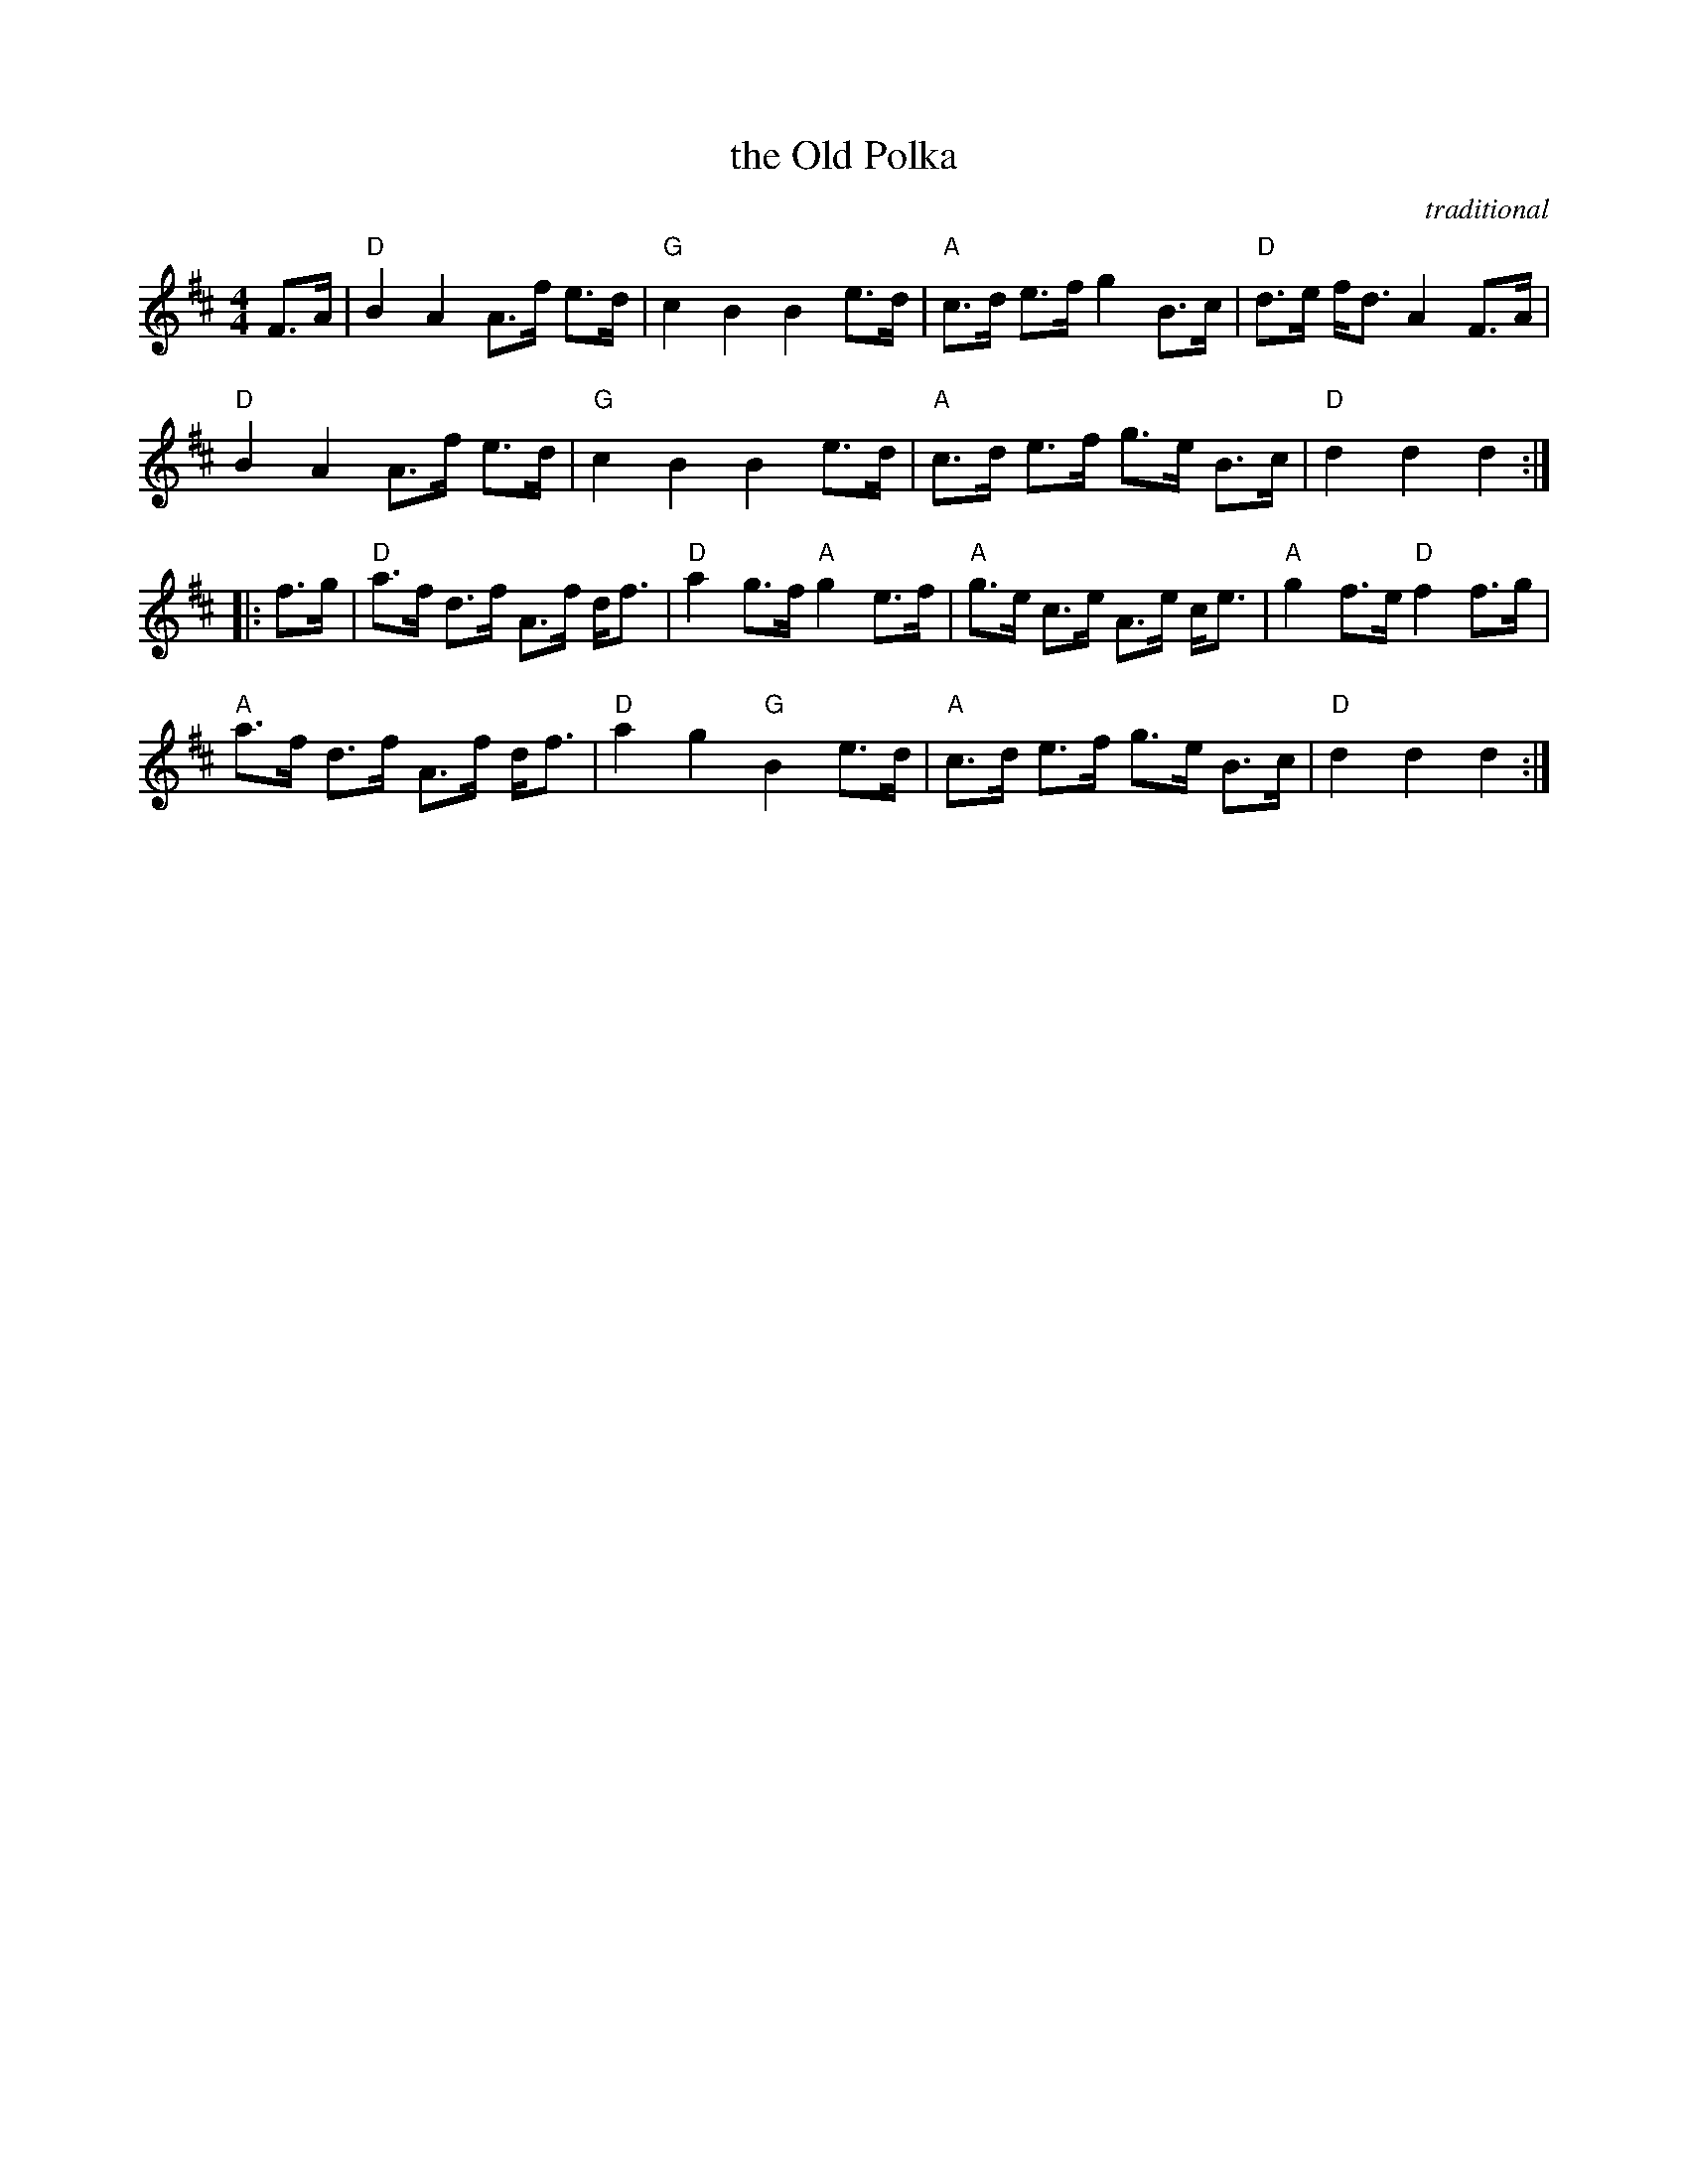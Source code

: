 X: 1
T: the Old Polka
C: traditional
R: pokka
S: Fiddle Hell Online 2022-4-10 handout for Jennifer Wrigley workshop
Z: 2022 John Chambers <jc:trillian.mit.edu>
N: Phrase endings adjusted so ABC software can align them properly.
M: 4/4
L: 1/8
K: D
F>A |\
"D"B2 A2 A>f e>d | "G"c2 B2 B2 e>d | "A"c>d e>f g2 B>c | "D"d>e f<d A2 F>A |
"D"B2 A2 A>f e>d | "G"c2 B2 B2 e>d | "A"c>d e>f g>e B>c | "D"d2 d2 d2 :|
|: f>g |\
"D"a>f d>f A>f d<f | "D"a2 g>f "A"g2 e>f | "A"g>e c>e A>e c<e | "A"g2 f>e "D"f2 f>g |
"A"a>f d>f A>f d<f | "D"a2 g2 "G"B2 e>d | "A"c>d e>f g>e B>c | "D"d2 d2 d2 :|

